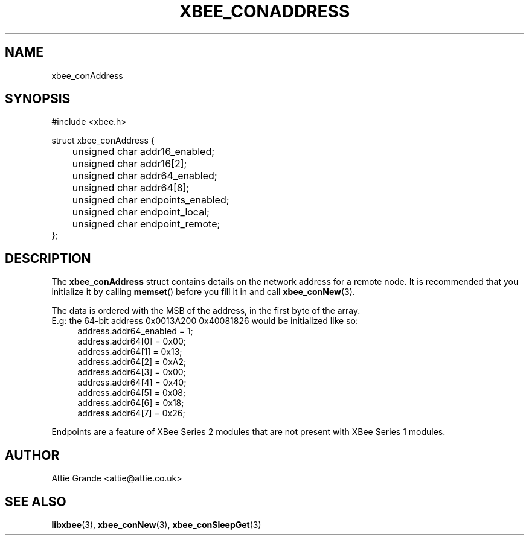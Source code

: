 .\" libxbee - a C library to aid the use of Digi's XBee wireless modules
.\"           running in API mode (AP=2).
.\" 
.\" Copyright (C) 2009  Attie Grande (attie@attie.co.uk)
.\" 
.\" This program is free software: you can redistribute it and/or modify
.\" it under the terms of the GNU General Public License as published by
.\" the Free Software Foundation, either version 3 of the License, or
.\" (at your option) any later version.
.\" 
.\" This program is distributed in the hope that it will be useful,
.\" but WITHOUT ANY WARRANTY; without even the implied warranty of
.\" MERCHANTABILITY or FITNESS FOR A PARTICULAR PURPOSE. See the
.\" GNU General Public License for more details.
.\" 
.\" You should have received a copy of the GNU General Public License
.\" along with this program. If not, see <http://www.gnu.org/licenses/>.
.TH XBEE_CONADDRESS 3  04-Mar-2012 "GNU" "Linux Programmer's Manual"
.SH NAME
xbee_conAddress
.SH SYNOPSIS
.nf
#include <xbee.h>

struct xbee_conAddress {
	unsigned char addr16_enabled;
	unsigned char addr16[2];
	
	unsigned char addr64_enabled;
	unsigned char addr64[8];
	
	unsigned char endpoints_enabled;
	unsigned char endpoint_local;
	unsigned char endpoint_remote;
};
.fi
.SH DESCRIPTION
The
.B xbee_conAddress
struct contains details on the network address for a remote node. It is recommended that you initialize it by calling
.BR memset ()
before you fill it in and call
.BR xbee_conNew (3).
.sp
The data is ordered with the MSB of the address, in the first byte of the array.
.sp 0
E.g: the 64-bit address 0x0013A200 0x40081826 would be initialized like so:
.in +4n
.nf
address.addr64_enabled = 1;
address.addr64[0] = 0x00;
address.addr64[1] = 0x13;
address.addr64[2] = 0xA2;
address.addr64[3] = 0x00;
address.addr64[4] = 0x40;
address.addr64[5] = 0x08;
address.addr64[6] = 0x18;
address.addr64[7] = 0x26;
.fi
.in
.sp
Endpoints are a feature of XBee Series 2 modules that are not present with XBee Series 1 modules.
.SH AUTHOR
Attie Grande <attie@attie.co.uk> 
.SH "SEE ALSO"
.BR libxbee (3),
.BR xbee_conNew (3),
.BR xbee_conSleepGet (3)